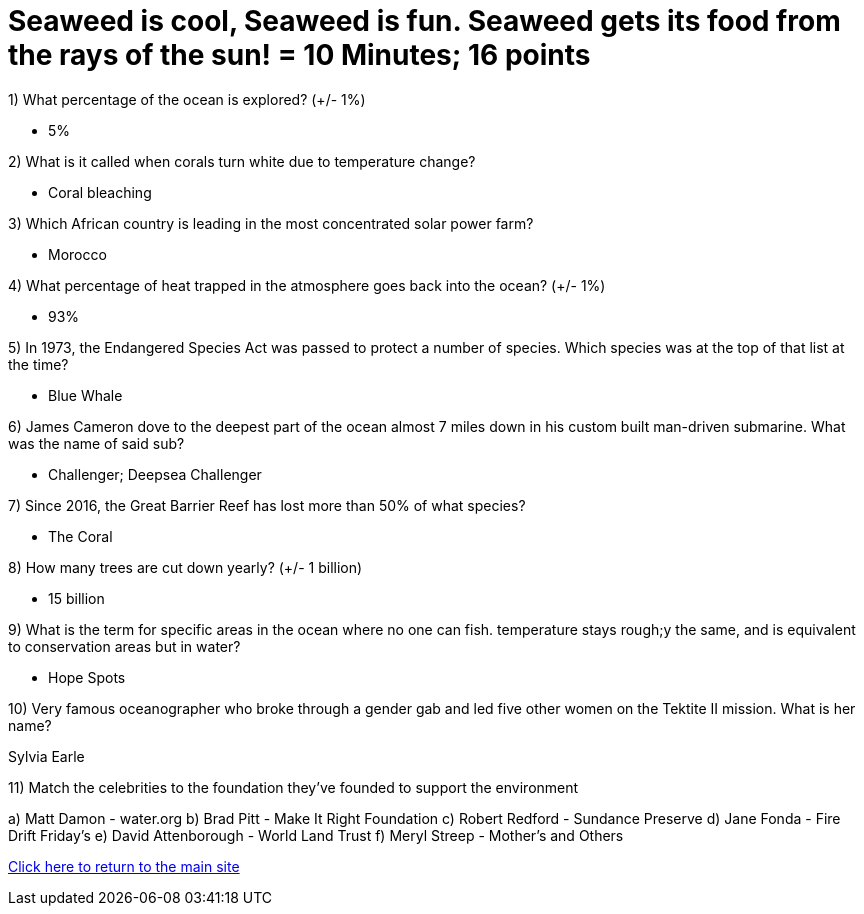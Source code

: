 = Seaweed is cool, Seaweed is fun. Seaweed gets its food from the rays of the sun! = 10 Minutes; 16 points

1) What percentage of the ocean is explored? (+/- 1%)

- 5%

2) What is it called when corals turn white due to temperature change?

- Coral bleaching

3) Which African country is leading in the most concentrated solar power farm?

- Morocco

4) What percentage of heat trapped in the atmosphere goes back into the ocean? (+/- 1%)

- 93%

5) In 1973, the Endangered Species Act was passed to protect a number of species. Which species was at the top of that list at the time?

- Blue Whale

6) James Cameron dove to the deepest part of the ocean almost 7 miles down in his custom built man-driven submarine. What was the name of said sub?

- Challenger; Deepsea Challenger

7) Since 2016, the Great Barrier Reef has lost more than 50% of what species?

- The Coral

8) How many trees are cut down yearly? (+/- 1 billion)

- 15 billion

9) What is the term for specific areas in the ocean where no one can fish. temperature stays rough;y the same, and is equivalent to conservation areas but in water?

- Hope Spots

10) Very famous oceanographer who broke through a gender gab and led five other women on the Tektite II mission. What is her name?

Sylvia Earle

11) Match the celebrities to the foundation they've founded to support the environment

a) Matt Damon - water.org
b) Brad Pitt - Make It Right Foundation
c) Robert Redford - Sundance Preserve
d) Jane Fonda - Fire Drift Friday's
e) David Attenborough - World Land Trust
f) Meryl Streep - Mother's and Others


link:../index.html[Click here to return to the main site]